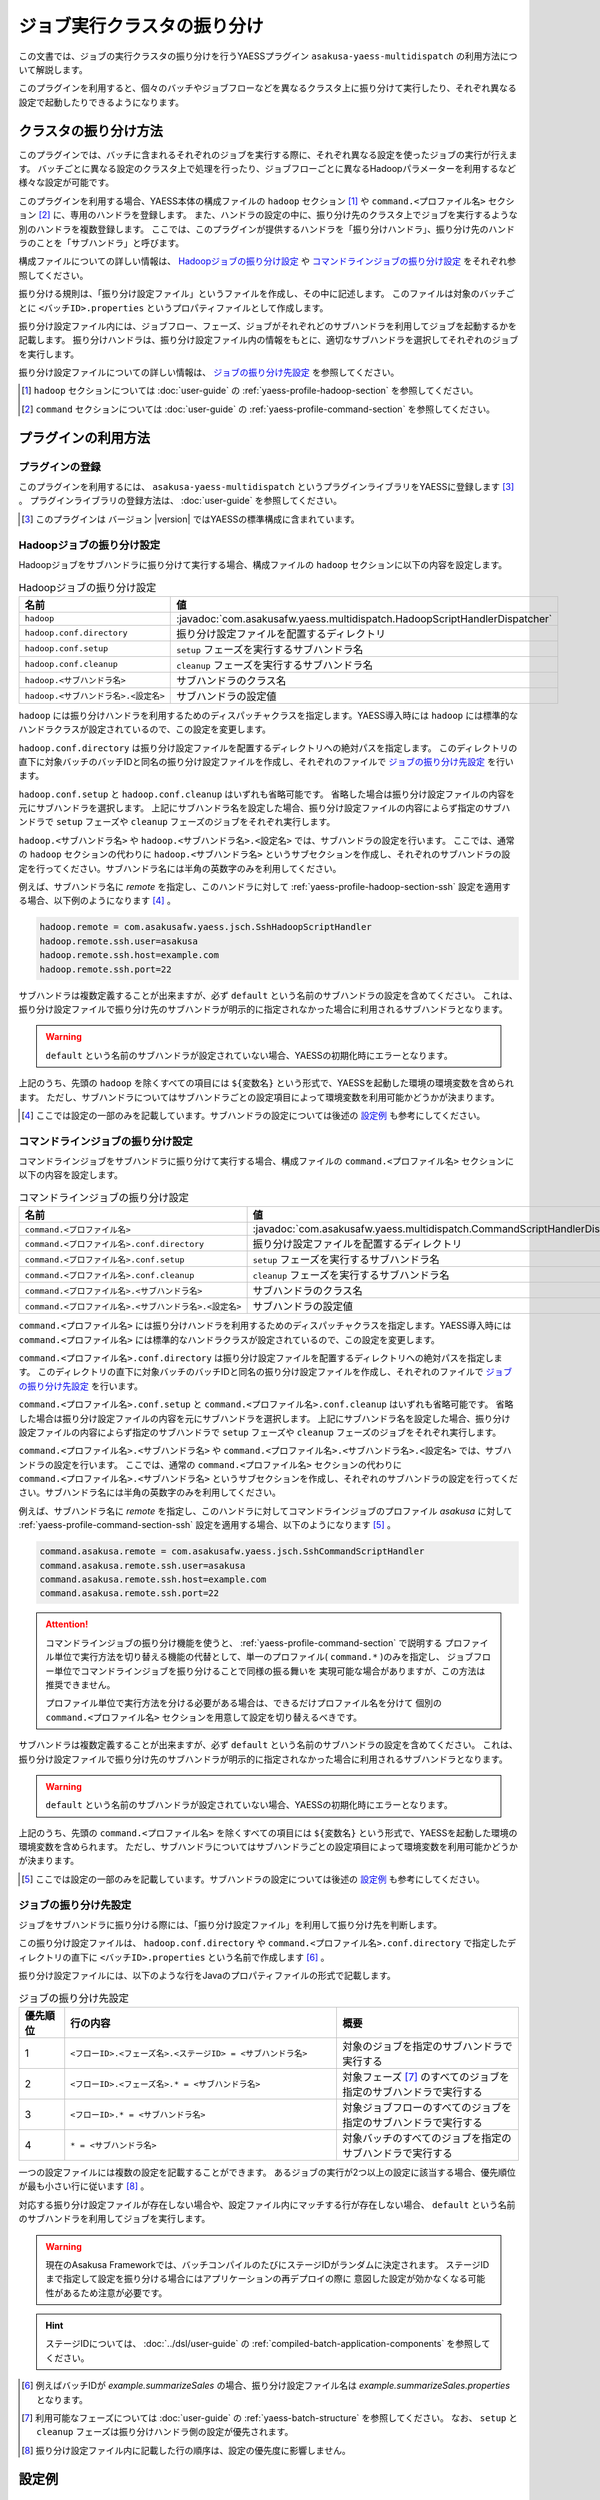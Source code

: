 ============================
ジョブ実行クラスタの振り分け
============================

この文書では、ジョブの実行クラスタの振り分けを行うYAESSプラグイン ``asakusa-yaess-multidispatch`` の利用方法について解説します。

このプラグインを利用すると、個々のバッチやジョブフローなどを異なるクラスタ上に振り分けて実行したり、それぞれ異なる設定で起動したりできるようになります。

クラスタの振り分け方法
======================
このプラグインでは、バッチに含まれるそれぞれのジョブを実行する際に、それぞれ異なる設定を使ったジョブの実行が行えます。
バッチごとに異なる設定のクラスタ上で処理を行ったり、ジョブフローごとに異なるHadoopパラメーターを利用するなど様々な設定が可能です。

このプラグインを利用する場合、YAESS本体の構成ファイルの ``hadoop`` セクション [#]_ や ``command.<プロファイル名>`` セクション [#]_ に、専用のハンドラを登録します。
また、ハンドラの設定の中に、振り分け先のクラスタ上でジョブを実行するような別のハンドラを複数登録します。
ここでは、このプラグインが提供するハンドラを「振り分けハンドラ」、振り分け先のハンドラのことを「サブハンドラ」と呼びます。

構成ファイルについての詳しい情報は、 `Hadoopジョブの振り分け設定`_ や `コマンドラインジョブの振り分け設定`_ をそれぞれ参照してください。

振り分ける規則は、「振り分け設定ファイル」というファイルを作成し、その中に記述します。
このファイルは対象のバッチごとに ``<バッチID>.properties`` というプロパティファイルとして作成します。

振り分け設定ファイル内には、ジョブフロー、フェーズ、ジョブがそれぞれどのサブハンドラを利用してジョブを起動するかを記載します。
振り分けハンドラは、振り分け設定ファイル内の情報をもとに、適切なサブハンドラを選択してそれぞれのジョブを実行します。

振り分け設定ファイルについての詳しい情報は、 `ジョブの振り分け先設定`_ を参照してください。

..  [#] ``hadoop`` セクションについては :doc:`user-guide` の :ref:`yaess-profile-hadoop-section` を参照してください。
..  [#] ``command`` セクションについては :doc:`user-guide` の :ref:`yaess-profile-command-section` を参照してください。


プラグインの利用方法
====================

プラグインの登録
----------------
このプラグインを利用するには、 ``asakusa-yaess-multidispatch`` というプラグインライブラリをYAESSに登録します [#]_ 。
プラグインライブラリの登録方法は、 :doc:`user-guide` を参照してください。

..  [#] このプラグインは バージョン |version| ではYAESSの標準構成に含まれています。

Hadoopジョブの振り分け設定
--------------------------
Hadoopジョブをサブハンドラに振り分けて実行する場合、構成ファイルの ``hadoop`` セクションに以下の内容を設定します。

..  list-table:: Hadoopジョブの振り分け設定
    :widths: 10 15
    :header-rows: 1

    * - 名前
      - 値
    * - ``hadoop``
      - :javadoc:`com.asakusafw.yaess.multidispatch.HadoopScriptHandlerDispatcher`
    * - ``hadoop.conf.directory``
      - 振り分け設定ファイルを配置するディレクトリ
    * - ``hadoop.conf.setup``
      - ``setup`` フェーズを実行するサブハンドラ名
    * - ``hadoop.conf.cleanup``
      - ``cleanup`` フェーズを実行するサブハンドラ名
    * - ``hadoop.<サブハンドラ名>``
      - サブハンドラのクラス名
    * - ``hadoop.<サブハンドラ名>.<設定名>``
      - サブハンドラの設定値

``hadoop`` には振り分けハンドラを利用するためのディスパッチャクラスを指定します。YAESS導入時には ``hadoop`` には標準的なハンドラクラスが設定されているので、この設定を変更します。

``hadoop.conf.directory`` は振り分け設定ファイルを配置するディレクトリへの絶対パスを指定します。
このディレクトリの直下に対象バッチのバッチIDと同名の振り分け設定ファイルを作成し、それぞれのファイルで `ジョブの振り分け先設定`_ を行います。

``hadoop.conf.setup`` と ``hadoop.conf.cleanup`` はいずれも省略可能です。
省略した場合は振り分け設定ファイルの内容を元にサブハンドラを選択します。
上記にサブハンドラ名を設定した場合、振り分け設定ファイルの内容によらず指定のサブハンドラで ``setup`` フェーズや ``cleanup`` フェーズのジョブをそれぞれ実行します。

``hadoop.<サブハンドラ名>`` や ``hadoop.<サブハンドラ名>.<設定名>`` では、サブハンドラの設定を行います。
ここでは、通常の ``hadoop`` セクションの代わりに ``hadoop.<サブハンドラ名>`` というサブセクションを作成し、それぞれのサブハンドラの設定を行ってください。サブハンドラ名には半角の英数字のみを利用してください。

例えば、サブハンドラ名に `remote` を指定し、このハンドラに対して :ref:`yaess-profile-hadoop-section-ssh` 設定を適用する場合、以下例のようになります [#]_ 。

..  code-block:: properties
     
    hadoop.remote = com.asakusafw.yaess.jsch.SshHadoopScriptHandler
    hadoop.remote.ssh.user=asakusa
    hadoop.remote.ssh.host=example.com
    hadoop.remote.ssh.port=22
    

サブハンドラは複数定義することが出来ますが、必ず ``default`` という名前のサブハンドラの設定を含めてください。
これは、振り分け設定ファイルで振り分け先のサブハンドラが明示的に指定されなかった場合に利用されるサブハンドラとなります。

..  warning::
    ``default`` という名前のサブハンドラが設定されていない場合、YAESSの初期化時にエラーとなります。

上記のうち、先頭の ``hadoop`` を除くすべての項目には ``${変数名}`` という形式で、YAESSを起動した環境の環境変数を含められます。
ただし、サブハンドラについてはサブハンドラごとの設定項目によって環境変数を利用可能かどうかが決まります。

..  [#] ここでは設定の一部のみを記載しています。サブハンドラの設定については後述の `設定例`_ も参考にしてください。


コマンドラインジョブの振り分け設定
----------------------------------
コマンドラインジョブをサブハンドラに振り分けて実行する場合、構成ファイルの ``command.<プロファイル名>`` セクションに以下の内容を設定します。

..  list-table:: コマンドラインジョブの振り分け設定
    :widths: 5 5
    :header-rows: 1

    * - 名前
      - 値
    * - ``command.<プロファイル名>``
      - :javadoc:`com.asakusafw.yaess.multidispatch.CommandScriptHandlerDispatcher`
    * - ``command.<プロファイル名>.conf.directory``
      - 振り分け設定ファイルを配置するディレクトリ
    * - ``command.<プロファイル名>.conf.setup``
      - ``setup`` フェーズを実行するサブハンドラ名
    * - ``command.<プロファイル名>.conf.cleanup``
      - ``cleanup`` フェーズを実行するサブハンドラ名
    * - ``command.<プロファイル名>.<サブハンドラ名>``
      - サブハンドラのクラス名
    * - ``command.<プロファイル名>.<サブハンドラ名>.<設定名>``
      - サブハンドラの設定値

``command.<プロファイル名>`` には振り分けハンドラを利用するためのディスパッチャクラスを指定します。YAESS導入時には ``command.<プロファイル名>`` には標準的なハンドラクラスが設定されているので、この設定を変更します。

``command.<プロファイル名>.conf.directory`` は振り分け設定ファイルを配置するディレクトリへの絶対パスを指定します。
このディレクトリの直下に対象バッチのバッチIDと同名の振り分け設定ファイルを作成し、それぞれのファイルで `ジョブの振り分け先設定`_ を行います。

``command.<プロファイル名>.conf.setup`` と ``command.<プロファイル名>.conf.cleanup`` はいずれも省略可能です。
省略した場合は振り分け設定ファイルの内容を元にサブハンドラを選択します。
上記にサブハンドラ名を設定した場合、振り分け設定ファイルの内容によらず指定のサブハンドラで ``setup`` フェーズや ``cleanup`` フェーズのジョブをそれぞれ実行します。

``command.<プロファイル名>.<サブハンドラ名>`` や ``command.<プロファイル名>.<サブハンドラ名>.<設定名>`` では、サブハンドラの設定を行います。
ここでは、通常の ``command.<プロファイル名>`` セクションの代わりに ``command.<プロファイル名>.<サブハンドラ名>`` というサブセクションを作成し、それぞれのサブハンドラの設定を行ってください。サブハンドラ名には半角の英数字のみを利用してください。

例えば、サブハンドラ名に `remote` を指定し、このハンドラに対してコマンドラインジョブのプロファイル `asakusa` に対して :ref:`yaess-profile-command-section-ssh` 設定を適用する場合、以下のようになります [#]_ 。

..  code-block:: properties
     
    command.asakusa.remote = com.asakusafw.yaess.jsch.SshCommandScriptHandler
    command.asakusa.remote.ssh.user=asakusa
    command.asakusa.remote.ssh.host=example.com
    command.asakusa.remote.ssh.port=22

..  attention::
    コマンドラインジョブの振り分け機能を使うと、 :ref:`yaess-profile-command-section` で説明する
    プロファイル単位で実行方法を切り替える機能の代替として、単一のプロファイル( ``command.*`` )のみを指定し、
    ジョブフロー単位でコマンドラインジョブを振り分けることで同様の振る舞いを
    実現可能な場合がありますが、この方法は推奨できません。
     
    プロファイル単位で実行方法を分ける必要がある場合は、できるだけプロファイル名を分けて
    個別の ``command.<プロファイル名>`` セクションを用意して設定を切り替えるべきです。

サブハンドラは複数定義することが出来ますが、必ず ``default`` という名前のサブハンドラの設定を含めてください。
これは、振り分け設定ファイルで振り分け先のサブハンドラが明示的に指定されなかった場合に利用されるサブハンドラとなります。

..  warning::
    ``default`` という名前のサブハンドラが設定されていない場合、YAESSの初期化時にエラーとなります。

上記のうち、先頭の ``command.<プロファイル名>`` を除くすべての項目には ``${変数名}`` という形式で、YAESSを起動した環境の環境変数を含められます。
ただし、サブハンドラについてはサブハンドラごとの設定項目によって環境変数を利用可能かどうかが決まります。

..  [#] ここでは設定の一部のみを記載しています。サブハンドラの設定については後述の `設定例`_ も参考にしてください。


ジョブの振り分け先設定
----------------------
ジョブをサブハンドラに振り分ける際には、「振り分け設定ファイル」を利用して振り分け先を判断します。

この振り分け設定ファイルは、 ``hadoop.conf.directory`` や ``command.<プロファイル名>.conf.directory`` で指定したディレクトリの直下に ``<バッチID>.properties`` という名前で作成します [#]_ 。

振り分け設定ファイルには、以下のような行をJavaのプロパティファイルの形式で記載します。

..  list-table:: ジョブの振り分け先設定
    :widths: 1 6 4
    :header-rows: 1

    * - 優先順位
      - 行の内容
      - 概要
    * - 1
      - ``<フローID>.<フェーズ名>.<ステージID> = <サブハンドラ名>``
      - 対象のジョブを指定のサブハンドラで実行する
    * - 2
      - ``<フローID>.<フェーズ名>.* = <サブハンドラ名>``
      - 対象フェーズ [#]_ のすべてのジョブを指定のサブハンドラで実行する
    * - 3
      - ``<フローID>.* = <サブハンドラ名>``
      - 対象ジョブフローのすべてのジョブを指定のサブハンドラで実行する
    * - 4
      - ``* = <サブハンドラ名>``
      - 対象バッチのすべてのジョブを指定のサブハンドラで実行する

一つの設定ファイルには複数の設定を記載することができます。
あるジョブの実行が2つ以上の設定に該当する場合、優先順位が最も小さい行に従います [#]_ 。

対応する振り分け設定ファイルが存在しない場合や、設定ファイル内にマッチする行が存在しない場合、 ``default`` という名前のサブハンドラを利用してジョブを実行します。

..  warning::
    現在のAsakusa Frameworkでは、バッチコンパイルのたびにステージIDがランダムに決定されます。
    ステージIDまで指定して設定を振り分ける場合にはアプリケーションの再デプロイの際に
    意図した設定が効かなくなる可能性があるため注意が必要です。

..  hint::
    ステージIDについては、 :doc:`../dsl/user-guide` の :ref:`compiled-batch-application-components` を参照してください。

..  [#] 例えばバッチIDが `example.summarizeSales` の場合、振り分け設定ファイル名は  `example.summarizeSales.properties` となります。
..  [#] 利用可能なフェーズについては :doc:`user-guide` の :ref:`yaess-batch-structure` を参照してください。
        なお、 ``setup`` と ``cleanup`` フェーズは振り分けハンドラ側の設定が優先されます。
..  [#] 振り分け設定ファイル内に記載した行の順序は、設定の優先度に影響しません。

設定例
======

複数の実行環境にジョブフローを振り分ける例
------------------------------------------
以下はローカル環境上のHadoopの設定と、リモート環境上のHadopの設定を定義し、ジョブフロー単位で使用するHadoopを振り分ける設定例(構成ファイルの一部)です。2つのHadoopクラスタを処理に応じて使い分ける場合などを想定しています。

ローカル環境上の設定に対するサブハンドラには ``default`` を、リモート環境の設定に対するサブハンドラには ``remote`` という名前をそれぞれ指定しています。

..  code-block:: properties
    
    # 振り分けハンドラ本体
    hadoop = com.asakusafw.yaess.multidispatch.HadoopScriptHandlerDispatcher
    hadoop.conf.directory = ${ASAKUSA_HOME}/yaess/conf/multidispatch/
    
    command.* = com.asakusafw.yaess.multidispatch.CommandScriptHandlerDispatcher
    command.*.conf.directory = ${ASAKUSA_HOME}/yaess/conf/multidispatch/
    
    # ローカル環境向けサブハンドラ (default)
    hadoop.default = com.asakusafw.yaess.basic.BasicHadoopScriptHandler
    hadoop.default.resource = hadoop-local
    hadoop.default.env.HADOOP_CMD = /usr/bin/hadoop
    hadoop.default.env.ASAKUSA_HOME = ${ASAKUSA_HOME}
    
    command.*.default = com.asakusafw.yaess.basic.BasicCommandScriptHandler
    command.*.default.resource = asakusa-local
    command.*.default.env.ASAKUSA_HOME = ${ASAKUSA_HOME}
    
    # リモート環境向けサブハンドラ (remote)
    hadoop.remote = com.asakusafw.yaess.jsch.SshHadoopScriptHandler
    hadoop.remote.ssh.user=asakusa
    hadoop.remote.ssh.host=example.com
    hadoop.remote.ssh.port=22
    hadoop.remote.ssh.privateKey=${HOME}/.ssh/id_dsa
    hadoop.remote.resource = hadoop-remote
    hadoop.remote.env.HADOOP_CMD = /usr/bin/hadoop
    hadoop.remote.env.ASAKUSA_HOME = /home/asakusa/asakusafw
    
    command.*.remote = com.asakusafw.yaess.jsch.SshCommandScriptHandler
    command.*.remote.ssh.user=asakusa
    command.*.remote.ssh.host=example.com
    command.*.remote.ssh.port=22
    command.*.remote.ssh.privateKey=${HOME}/.ssh/id_dsa
    command.*.remote.resource = asakusa-remote
    command.*.remote.env.ASAKUSA_HOME = /home/asakusa/asakusafw
    

そして、 ``md.batch`` というバッチに含まれる ``farexec`` というジョブフローのみをリモート環境で実行し、それ以外のすべての処理をローカル環境で動作させる場合を考えます。

まず、各 ``.conf.directory`` で指定したディレクトリ以下に、バッチ ``md.batch`` に対応する振り分け設定ファイルとして ``md.batch.properties`` というファイルを作成します。上記の例では、 ``${ASAKUSA_HOME}/yaess/conf/multidispatch/md.batch.properties`` というパスになります。このファイルを以下のように定義します。

..  code-block:: properties

    # farexec だけ remote で実行
    farexec.* = remote
    
    # それ以外は default で実行
    * = default

..  note::
    上記のように完全に異なる2つ以上の環境を併用する場合、ジョブフローまたはバッチの単位で振り分けを行うとよいでしょう。
    フェーズやジョブなどジョブフローより細かい単位で振り分けを行った場合、ジョブフロー実行中の中間結果がジョブ間で共有されないため、通常は正しく動作しません。
    
    なお、複数のクラスタでデフォルトのファイルシステムを共有している場合、上記は問題になりません。


単一の実行環境を異なる設定で利用する例
--------------------------------------

以下は同一のHadoopを異なる設定で利用する設定例(構成ファイルの一部)です。振り分けの設定をチューニンパラメータとして利用する場合などを想定しています。

デフォルトの設定を利用するサブハンドラには ``default`` を、Reduceタスク数を4に設定したサブハンドラには ``reduce4`` を、Reduceタスク数を8に設定したサブハンドラには ``reduce8`` という名前をそれぞれ指定しています。


..  code-block:: properties
    
    # 振り分けハンドラ本体
    hadoop = com.asakusafw.yaess.multidispatch.HadoopScriptHandlerDispatcher
    hadoop.conf.directory = ${HOME}/.asakusa/multidispatch
    
    # デフォルト設定を利用するサブハンドラ (default)
    hadoop.default = com.asakusafw.yaess.basic.BasicHadoopScriptHandler
    hadoop.default.resource = hadoop
    hadoop.default.env.HADOOP_CMD = /usr/bin/hadoop
    hadoop.default.env.ASAKUSA_HOME = ${ASAKUSA_HOME}
    
    # 別の設定を利用するサブハンドラ (reduce4)
    hadoop.reduce4 = com.asakusafw.yaess.basic.BasicHadoopScriptHandler
    hadoop.reduce4.resource = hadoop
    hadoop.reduce4.prop.mapred.reduce.tasks = 4
    hadoop.reduce4.env.HADOOP_CMD = /usr/bin/hadoop
    hadoop.reduce4.env.ASAKUSA_HOME = ${ASAKUSA_HOME}
    
    # 別の設定を利用するサブハンドラ (reduce8)
    hadoop.reduce8 = com.asakusafw.yaess.basic.BasicHadoopScriptHandler
    hadoop.reduce8.resource = hadoop
    hadoop.reduce8.prop.mapred.reduce.tasks = 8
    hadoop.reduce8.env.HADOOP_CMD = /usr/bin/hadoop
    hadoop.reduce8.env.ASAKUSA_HOME = ${ASAKUSA_HOME}


そして、 ``md.batch`` というバッチに含まれる ``medium`` というジョブフローの ``epilogue`` フェーズのみで ``mapred.reduce.tasks = 4`` が有効になり、同ジョブフローのそれ以外のフェーズでは ``mapred.reduce.tasks = 8`` が有効になるような例を考えます。

上記の例では、 ``${HOME}/.asakusa/multidispatch/md.batch.properties`` というファイルを以下のように定義します。

..  code-block:: properties

    medium.epilogue.* = reduce4
    medium.* = reduce8

この場合、 ``medium.epilogue.* = reduce4`` の方が ``medium.* = reduce8`` よりも優先されるため、 ``epilogue`` フェーズではサブハンドラ ``reduce4`` を利用します。また、 それ以外のフェーズでは ``reduce8`` を利用します。

なお、上記に記載されていないジョブフローでは、デフォルト設定の ``default`` を利用します。

